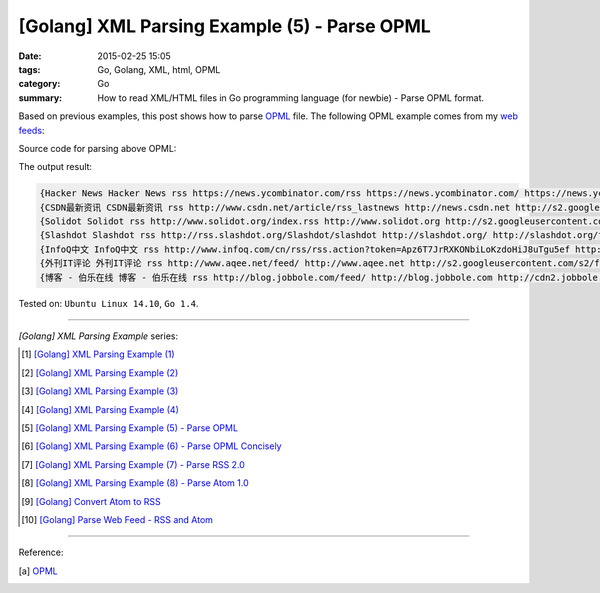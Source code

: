 [Golang] XML Parsing Example (5) - Parse OPML
#############################################

:date: 2015-02-25 15:05
:tags: Go, Golang, XML, html, OPML
:category: Go
:summary: How to read XML/HTML files in Go programming language (for newbie)
          - Parse OPML format.


Based on previous examples, this post shows how to parse OPML_ file. The
following OPML example comes from my `web feeds`_:

.. show_github_file:: siongui userpages content/code/go-xml/example-5.xml

Source code for parsing above OPML:

.. show_github_file:: siongui userpages content/code/go-xml/parse-5.go


The output result:

.. code-block:: txt

  {Hacker News Hacker News rss https://news.ycombinator.com/rss https://news.ycombinator.com/ https://news.ycombinator.com/favicon.ico}
  {CSDN最新资讯 CSDN最新资讯 rss http://www.csdn.net/article/rss_lastnews http://news.csdn.net http://s2.googleusercontent.com/s2/favicons?domain=csdn.net}
  {Solidot Solidot rss http://www.solidot.org/index.rss http://www.solidot.org http://s2.googleusercontent.com/s2/favicons?domain=solidot.org}
  {Slashdot Slashdot rss http://rss.slashdot.org/Slashdot/slashdot http://slashdot.org/ http://slashdot.org/favicon.ico}
  {InfoQ中文 InfoQ中文 rss http://www.infoq.com/cn/rss/rss.action?token=Apz6T7JrRXKONbiLoKzdoHiJ8uTgu5ef http://www.infoq.com/cn/ http://infoqstatic.com/favicon.ico}
  {外刊IT评论 外刊IT评论 rss http://www.aqee.net/feed/ http://www.aqee.net http://s2.googleusercontent.com/s2/favicons?domain=aqee.net}
  {博客 - 伯乐在线 博客 - 伯乐在线 rss http://blog.jobbole.com/feed/ http://blog.jobbole.com http://cdn2.jobbole.com/2013/10/favicon.png}


Tested on: ``Ubuntu Linux 14.10``, ``Go 1.4``.

----

*[Golang] XML Parsing Example* series:

.. [1] `[Golang] XML Parsing Example (1) <{filename}../17/go-parse-xml-example-1%en.rst>`_

.. [2] `[Golang] XML Parsing Example (2) <{filename}../19/go-parse-xml-example-2%en.rst>`_

.. [3] `[Golang] XML Parsing Example (3) <{filename}../21/go-parse-xml-example-3%en.rst>`_

.. [4] `[Golang] XML Parsing Example (4) <{filename}../24/go-parse-xml-example-4%en.rst>`_

.. [5] `[Golang] XML Parsing Example (5) - Parse OPML <{filename}go-parse-opml%en.rst>`_

.. [6] `[Golang] XML Parsing Example (6) - Parse OPML Concisely <{filename}../26/go-parse-opml-concisely%en.rst>`_

.. [7] `[Golang] XML Parsing Example (7) - Parse RSS 2.0 <{filename}../27/go-parse-rss2%en.rst>`_

.. [8] `[Golang] XML Parsing Example (8) - Parse Atom 1.0 <{filename}../28/go-parse-atom%en.rst>`_

.. [9] `[Golang] Convert Atom to RSS <{filename}../../03/02/go-convert-atom-to-rss-feed%en.rst>`_

.. [10] `[Golang] Parse Web Feed - RSS and Atom <{filename}../../03/03/go-parse-web-feed-rss-atom%en.rst>`_

----

Reference:

.. [a] `OPML <http://en.wikipedia.org/wiki/OPML>`_

.. _OPML: http://en.wikipedia.org/wiki/OPML

.. _web feeds: http://en.wikipedia.org/wiki/Web_feed
